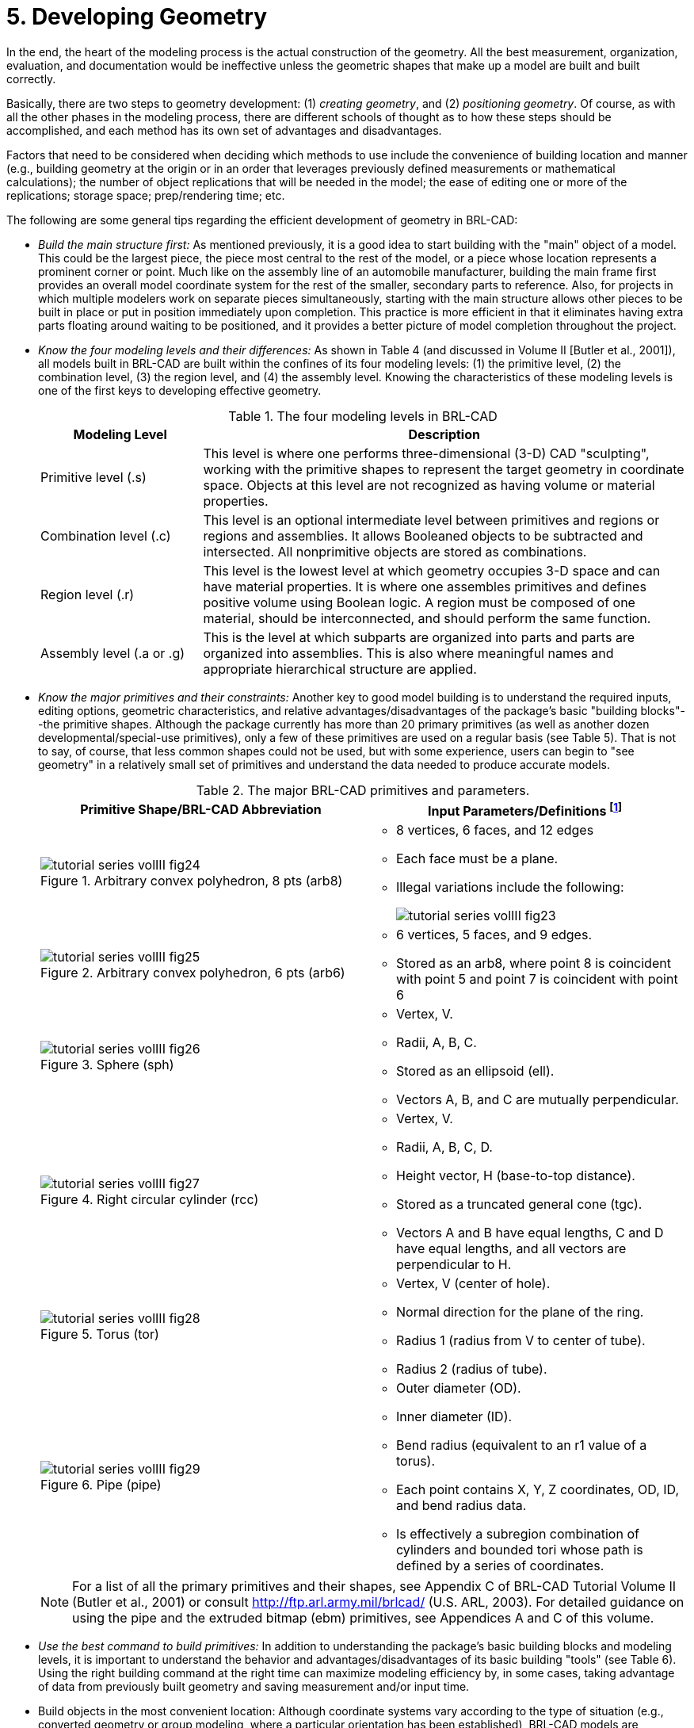 [[_voliiidevgeometry]]
= 5. Developing Geometry
:doctype: book
:sectnums:
:toc: left
:icons: font
:experimental:
:sourcedir: .

:fn-1: footnote:[To maximize database efficiency, some shape types are \
stored as other types (e.g., all arbs are stored as arb8's), but this \
behavior is invisible to the user.]

:fn-2: footnote:[Geometric information for targets (GIFT) is the \
single-level operator hierarchy format that is the traditional (and \
default) notation used in BRL-CAD.]

:fn-3: footnote:[The g command is derived from "`group`", the term \
sometimes used for assembly combination.]

:fn-4: footnote:armygreenrecommended[Army green (RGB 42 98 48) is \
recommended for white backgrounds (e.g., printouts).]

:fn-4-ref: footnote:armygreenrecommended[]

:fn-5: footnote:[Black (RGB 0 0 0) is recommended for white \
backgrounds (e.g., printouts).]

In the end, the heart of the modeling process is the actual
construction of the geometry.  All the best measurement, organization,
evaluation, and documentation would be ineffective unless the
geometric shapes that make up a model are built and built correctly.

Basically, there are two steps to geometry development: (1) _creating
geometry_, and (2) _positioning geometry_.  Of course, as with all the
other phases in the modeling process, there are different schools of
thought as to how these steps should be accomplished, and each method
has its own set of advantages and disadvantages.

Factors that need to be considered when deciding which methods to use
include the convenience of building location and manner (e.g.,
building geometry at the origin or in an order that leverages
previously defined measurements or mathematical calculations); the
number of object replications that will be needed in the model; the
ease of editing one or more of the replications; storage space;
prep/rendering time; etc.

The following are some general tips regarding the efficient
development of geometry in BRL-CAD:

* _Build the main structure first:_ As mentioned previously, it is a
  good idea to start building with the "main" object of a model. This
  could be the largest piece, the piece most central to the rest of
  the model, or a piece whose location represents a prominent corner
  or point. Much like on the assembly line of an automobile
  manufacturer, building the main frame first provides an overall
  model coordinate system for the rest of the smaller, secondary parts
  to reference. Also, for projects in which multiple modelers work on
  separate pieces simultaneously, starting with the main structure
  allows other pieces to be built in place or put in position
  immediately upon completion. This practice is more efficient in that
  it eliminates having extra parts floating around waiting to be
  positioned, and it provides a better picture of model completion
  throughout the project.
* _Know the four modeling levels and their differences:_ As shown in
  Table 4 (and discussed in Volume II [Butler et al., 2001]), all
  models built in BRL-CAD are built within the confines of its four
  modeling levels: (1) the primitive level, (2) the combination level,
  (3) the region level, and (4) the assembly level. Knowing the
  characteristics of these modeling levels is one of the first keys to
  developing effective geometry.
+
.The four modeling levels in BRL-CAD
[%header, cols="1,3"]
|===
| Modeling Level
| Description

| Primitive level (.s)
| This level is where one performs three-dimensional (3-D) CAD
  "sculpting", working with the primitive shapes to represent the
  target geometry in coordinate space.  Objects at this level are not
  recognized as having volume or material properties.

| Combination level (.c)
| This level is an optional intermediate level between primitives and
  regions or regions and assemblies.  It allows Booleaned objects to
  be subtracted and intersected.  All nonprimitive objects are stored
  as combinations.

| Region level (.r)
| This level is the lowest level at which geometry occupies 3-D space
  and can have material properties. It is where one assembles
  primitives and defines positive volume using Boolean logic.  A
  region must be composed of one material, should be interconnected,
  and should perform the same function.

| Assembly level (.a or .g)
| This is the level at which subparts are organized into parts and
  parts are organized into assemblies.  This is also where meaningful
  names and appropriate hierarchical structure are applied.
|===
* _Know the major primitives and their constraints:_ Another key to
  good model building is to understand the required inputs, editing
  options, geometric characteristics, and relative
  advantages/disadvantages of the package's basic "building
  blocks"--the primitive shapes. Although the package currently has
  more than 20 primary primitives (as well as another dozen
  developmental/special-use primitives), only a few of these
  primitives are used on a regular basis (see Table 5). That is not to
  say, of course, that less common shapes could not be used, but with
  some experience, users can begin to "see geometry" in a relatively
  small set of primitives and understand the data needed to produce
  accurate models.
+
.The major BRL-CAD primitives and parameters.
[%header, cols="2*.^a"]
|===
| Primitive Shape/BRL-CAD Abbreviation
d| Input Parameters/Definitions {fn-1}
|
.Arbitrary convex polyhedron, 8 pts (arb8)
image::tutorial_series_volIII_fig24.png[]
|
** 8 vertices, 6 faces, and 12 edges 
** Each face must be a plane. 
** Illegal variations include the following: 
+
image::tutorial_series_volIII_fig23.png[]
|
.Arbitrary convex polyhedron, 6 pts (arb6)
image::tutorial_series_volIII_fig25.png[]
|
** 6 vertices, 5 faces, and 9 edges. 
** Stored as an arb8, where point 8 is coincident with point 5 and
   point 7 is coincident with point 6
|
.Sphere (sph)
image::tutorial_series_volIII_fig26.png[]
|
** Vertex, V. 
** Radii, A, B, C. 
** Stored as an ellipsoid (ell). 
** Vectors A, B, and C are mutually perpendicular. 
|
.Right circular cylinder (rcc)
image::tutorial_series_volIII_fig27.png[]
|
** Vertex, V. 
** Radii, A, B, C, D. 
** Height vector, H (base-to-top distance). 
** Stored as a truncated general cone (tgc). 
** Vectors A and B have equal lengths, C and D have equal lengths, and
   all vectors are perpendicular to H.
|
.Torus (tor)
image::tutorial_series_volIII_fig28.png[]
|
** Vertex, V (center of hole). 
** Normal direction for the plane of the ring. 
** Radius 1 (radius from V to center of tube). 
** Radius 2 (radius of tube). 
|
.Pipe (pipe)
image::tutorial_series_volIII_fig29.png[]
|
** Outer diameter (OD). 
** Inner diameter (ID). 
** Bend radius (equivalent to an r1 value of a torus). 
** Each point contains X, Y, Z coordinates, OD, ID, and bend radius data. 
** Is effectively a subregion combination of cylinders and bounded
   tori whose path is defined by a series of coordinates.
|===
+

[NOTE]
====
For a list of all the primary primitives and their shapes, see
Appendix C of BRL-CAD Tutorial Volume II (Butler et al., 2001) or
consult http://ftp.arl.army.mil/brlcad/ (U.S.  ARL, 2003). For
detailed guidance on using the pipe and the extruded bitmap (ebm)
primitives, see Appendices A and C of this volume.
====
* _Use the best command to build primitives:_ In addition to
  understanding the package's basic building blocks and modeling
  levels, it is important to understand the behavior and
  advantages/disadvantages of its basic building "tools" (see Table
  6). Using the right building command at the right time can maximize
  modeling efficiency by, in some cases, taking advantage of data from
  previously built geometry and saving measurement and/or input time.
* Build objects in the most convenient location: Although coordinate
  systems vary according to the type of situation (e.g., converted
  geometry or group modeling, where a particular orientation has been
  established), BRL-CAD models are generally centered at the origin (x
  y z = 0 0 0), where the +X axis is front, the +Y axis is left, and
  the +Z axis is up.
+
For objects that are symmetrical in nature, this practice can take
advantage of BRL-CAD's mirroring operations and can provide simpler
reference numbers for objects that are more complex in composition
and/or orientation.  In some cases, however, the modeler will find it
makes more sense to build objects in place in the model.  These
include cases in which previously created objects offer convenient
reference numbers for the object's location/orientation and cases in
which tangencies and other necessary calculations would be more
difficult to derive with the object at the origin.
+
Note that there are traditional coordinate system conventions that
some organizations use for their target descriptions (Ellis, 1992;
Robertson et al., 1996; Winner et al., 2002). For a turreted vehicle,
the origin is traditionally located at the intersection of the axis of
the turret rotation and the ground surface.  The +X axis points to the
front of the vehicle, the +Y axis points toward the vehicle's left,
and the +Z points up (see Figure 6). For a nonturreted vehicle, the
axes are the same, but there is no axis of rotation to provide a
definitive reference point.  So, the origin is located at the
intersection of the ground surface and a convenient point along the
left-right, mid-plane of the vehicle (see Figure 7). For fixed-wing
and rotary-wing aircraft, the axes are the same, but the origin is
located on the front nose of the airframe (see Figures 8 and 9).
+
.Various ways to build primitives.
[%header, cols="4*~"]
|===
| [nowrap]_MGED Command_
| Behavior
| Advantages/Disadvantages
| [nowrap]_Method of Input_

| create
| Creates a "`generic`" primitive shape based on the user`'s screen
  size and center.
| Creates shape without having to input parameter/location values;
  primitive usually requires further editing; puts user into edit
  mode.
| Graphical user interface (GUI)

| make
| Creates a "`generic`" primitive shape based on the user`'s screen
  size and center.
| Creates shape without having to input parameter/location values;
  primitive requires further editing.
| Command line

| in
| Creates a new primitive shape according to user-input parameter
  values and location.
| Allows user to create a shape in a specific size and location
  without having to further edit it.
| Command line

| inside
| Creates a primitive shape by referencing a previously created shape
  and applying user-defined positive/negative thicknesses to faces
  (e.g., making an interior wall).
| Allows user to create a shape based on a specified primitive by
  applying wall thicknesses without having to further edit it.
| Command line

| cp
| Creates a duplicate of a previously defined object.
| Copies the parameters of an object to a new object of the same type.
  Takes advantage of previously defined measurements and locations.
| Command line

| cpi (copy index)
| Originally created to model wiring or piping runs; creates a
  duplicate cylinder whose base vertex is coincident with the top of
  the original cylinder.
| Can only be used with cylinders; takes advantage of previously
  defined measurements and locations; puts user into edit mode
  automatically.
| Command line

| mirror
| Creates a duplicate primitive shape, region, or assembly and locates
  it across the x axis, y axis, z axis, or an arbitrary axis specified
  by a point and a direction.
| Takes advantage of previously defined measurements and locations;
  can mirror across only one axis at a time but across any point along
  that axis.
| Command line

| pattern
| Creates a rectangular, spherical, or cylindrical pattern of
  primitive shapes, regions, or assemblies by referencing a previously
  created object and applying user-defined offsets and parameters.
| Takes advantage of previously defined measurements and locations;
  requires extra positioning measurements.
| GUI or command line
|===
+
[NOTE]
====
Note the in and inside commands are often the best ways to create a
primitive in the right size/location if the modeler knows the
parameters.  Also, using the cp and mirror commands to create
primitives can often save time by taking advantage of previously
established measurements/positioning.
====
+
.Coordinate axes of a turreted ground vehicle.
image::tutorial_series_volIII_fig06.png[]
+
.Coordinate axes of a nonturreted ground vehicle.
image::tutorial_series_volIII_fig07.png[]
+
.Coordinate axes of a fixed-wing aircraft.
image::tutorial_series_volIII_fig08.png[]
+
.Coordinate axes of a rotary-wing aircraft.
image::tutorial_series_volIII_fig09.png[]
* _Build multiple occurrences of objects in the most advantageous
  manner:_ Sometimes a modeler will have to make several occurrences
  of an object. For example, imagine modeling a box of new, identical
  pencils. Wouldn't it be convenient to take advantage of the
  similarities involved? There are two basic techniques for
  constructing such collections. The first involves actually
  replicating geometry; the second involves referencing shared
  geometry.
+
Regardless of the technique used, the modeler typically starts by
creating a prototype of the object.  In the first technique
(illustrated in Figure 10), the modeler creates complete copies of the
object to be replicated.  Each copy is then positioned within the
model.  In the second technique (illustrated in Figure 11), a
"reference" combination that contains only the prototype is created.
This combination is then positioned within the model.
+
As shown in Table 7, there are trade-offs to be considered when using
each of these approaches.  Construction effort is one of them.  If the
prototype consists of many objects or layers of structure, replication
could be a tedious task.  In the box of pencils, for example, all of
the structure of the pencil would have to be duplicated, including the
wood, eraser, barrel, and lead.  On the other hand, if the referencing
approach is used, then a relatively minor amount of work is needed to
create the multiple occurrences.
+
.Building multiple occurrences through replication.
image::tutorial_series_volIII_fig10.png[]
+
.Building multiple occurrences through referencing.
image::tutorial_series_volIII_fig11.png[]
+
.Advantages and disadvantages of replication vs. referencing.
[%header, cols="3*~a"]
|===
| [nowrap]#Duplication Method#
| Advantages
| Disadvantages

| Replication
|
** No matrices.
** Faster prep time for raytracing.
|
** More effort to construct.
** Loss of update relationship between occurrences.

| Referencing
|
** Easier to create.
** Changes to prototype propagate to all occurrences.
** Uses less disk space when creating many occurrences of complex
   objects.
|
** Does not provide a unique object, which is required by some
   analysis codes.
** Prototype parameters do not reflect location and orientation of an
   individual reference.
|===
+
Also, if the modeler wants to make a change to all of the objects
(e.g., sharpening the point of the pencil), then the referencing
approach has definite advantages.  The prototype object is edited to
incorporate the change, and all occurrences automatically reflect that
change.  However, if only one object is to be modified, then a copy of
the prototype must be made, and the reference for that item must now
refer to the copy.  Not surprisingly, when this type of operation is
to be performed often, the replication approach has definite
advantages over the referencing approach.
+
Referencing also has the advantage that it can reduce the amount of
disk space needed to store multiple copies of complex objects.  The
extra space needed to store each new occurrence on disk consists of
the transformation matrix and the name of the object and reference
combination.  This can be significantly smaller than the replication
of all the geometry that makes up the prototype.
+
It should be noted, however, that because some analysis codes require
a unique identifier for each object in the database, some agencies
require that all occurrences be replicated to the primitive level
without matrices.
+
There are several other tools that can make the duplication process
easier--namely, the Build Pattern tool and the keep and dbconcat
commands.  The Build Pattern tool, which is discussed in Appendix E,
can help the modeler automatically generate multiple copies of
geometry in rectangular, spherical, or cylindrical patterns.  The keep
command can be used to save portions of geometry, and the dbconcat
command can be used to concatenate (add) them to other geometries or
reinsert them into the existing database as copies.
* _Use the push command to eliminate matrices from replicated
  geometry:_ When the replication technique has been used to copy a
  particular piece of geometry, the `push` command is frequently used
  to walk the geometry tree from a specified top to the primitive
  level and collect the matrix transformations (i.e., any
  translations, rotations, or scales applied to the new assembly using
  matrix edits). The push command applies the matrix transformation to
  the parameters of the primitives, eliminating the need for storing
  the matrices. One disadvantage of this operation is that any local
  coordinate system used in constructing objects is lost.
* _Use the best method for exporting and importing pieces of a
  database:_ Sometimes a modeler will want to save a portion of a
  model to be added to another database, to be reinserted into the
  original database as a copy, to be saved for future use, or to be
  edited as a new database (e.g., using a crew member or engine from
  one database in a different database). There are two commonly used
  methods to export and import geometry in BRL-CAD: (1) using the keep
  and dbconcat commands from the command line, or (2) using the export
  and import commands from the GUI.
+
For the first method, the keep command exports data either creating a
new database file or appending objects to an existing database.  The
form of the command is as follows:
+
....
mged>  keep filename.g object(s)
....
+
The `dbconcat` command adds the contents of an existing database file
to the database currently open.  The user may import the database as
is or choose to rename each element of the geometry by specifying a
prefix.  The user may alternatively use the -s or -p option to add a
computer-generated suffix (-s) or prefix (-p). The form of the command
is as follows:
+
....
mged>  dbconcat [-s, -p] filename.g [prefix]
....
+
As mentioned previously, every BRL-CAD object must have a unique name;
however, when combining geometry from more than one database, there
may be duplicate names (especially if a modeler uses standard naming
conventions in all of his models). If there are name collisions, the
package will automatically add computer-generated prefixes to the
duplicate items in the concatenated geometry.  The default prefix
names are of the form A_, B_, C_, etc.  Note that these prefixes will
not be added to the member names in existing combinations in the
database.  This allows the user to edit or remove this geometry
independently of existing data, preventing unintentional overwriting
of the existing database items.
+
Another way to move data to and from separate databases is by using
the export and import commands in MGED's GUI.  Located under the File
menu, these commands allow the user to choose either ASCII or binary
objects.  They perform the same functions as their command-line
counterparts.  (When exporting, if no objects are selected, the
default objects will be any that are currently displayed in the
graphics window.)
+
It is good modeling practice to check for duplicate names before
inserting new geometry into your database.  To check for duplicates,
use the dup command from the command line.  This command compares
external database file object names with current database file object
names and reports duplicate names.  The form of the dup command is as
follows:
+
....
mged>  dbconcat [-s, -p] filename.g [prefix]
....
+
Note that there is currently no GUI equivalent to the dup command.
* _Keep bounding primitives as small and compact as possible:_
  Although it is possible to use large primitives to achieve
  intersected or subtracted shapes in BRL-CAD (e.g., using a large
  sphere to create the relatively flat curve of a radar dish), using
  bounding or subtraction primitives that extend significantly beyond
  the outer boundaries of the positive volume of the region is
  generally not recommended because it slows down raytracing
  applications and can make wireframe geometry more difficult to view,
  especially in a complex database.
+
Imagine that a user wants half of a sphere for the target geometry
(see Figure 12). In some cases, the user might want to use a large
primitive that already exists in the database because it is in the
proper location/orientation or because it requires no edits.  The user
should recognize, however, that whenever this object is rendered, any
rays that pass through the large bounding primitive will have to do
the extra calculation to determine whether or not the ray is in the
positive volume for that region (see Figure 13). Therefore, whenever
possible, the use of smaller, more compact bounding primitives is
recommended (see Figure 14).
+
.Target geometry.
image::tutorial_series_volIII_fig12.png[]
+
.Example of an Overly Large Bounding Primitive.
image::tutorial_series_volIII_fig13.png[]
+
.Example of a compact bounding primitive.
image::tutorial_series_volIII_fig14.png[]
+
[NOTE]
====
The half space is a prime example of an overly large bounding
primitive.  Because its extent is infinite, it is always larger than
needed.  Therefore, whenever possible, the modeler should use an arb8
or other primitive that can be dimensioned to meet the modeling needs.
====
* _Consider the possibility of articulations, animations, and
  presentations:_ Sometimes models need to be able to simulate
  movement in parts and personnel or to show unique views for
  presentation purposes. Unfortunately, the modeler (or even the user)
  cannot always predict all the possible uses at the outset of a
  project. Therefore, it is wise, especially in organizations that use
  many different types of model applications, to try to design and
  build models with the thought that they may need to be articulated,
  animated, or presented in different configurations at some point.
+
For articulation and animation, this generally means that objects that
normally move together (e.g., components on a helicopter rotor, tank
turret, etc.) should be grouped together in assembly combinations (as
shown in Figure 15).
+
.Example of grouping objects for articulation.
image::tutorial_series_volIII_fig15.png[]
+
In the example shown in Figure 15, we would want to create a
turret_asy assembly with turret_armor, main_gun, and commanders_hatch
in it.
+
Also, as discussed in Lesson 16 of Volume II (Butler et al., 2001),
specialty models or assemblies can be made to simulate changes in
model configuration (e.g., personnel hatches opened/closed, crew
compartments occupied/unoccupied, fuel tanks full/half full/empty,
etc.) or to show views not normally seen (e.g., transparent skin or
cross-sectional cutouts to show internal components, similarly colored
components to show subsystem categorization, etc.). Specialty models
usually involve copying the original model or assembly, altering the
copy to achieve the special effect, and then substituting in the copy
as needed.
* _Understand and use Boolean operations properly:_ Because Boolean
  operations play such a vital role in building geometry, it is
  important that the modeler possesses a good understanding of
  them. As shown in Table 4, a combination is the BRL-CAD database
  record that stores Boolean operations. It can take one of three
  forms:
+
--
** _Primitive shape combination_ -- a combination that intersects,
   subtracts, or unions primitive shapes. This combination does not
   actually occupy 3-D space.
** _Region_ -- the lowest-level combination that assigns material
   properties to geometry and occupies 3-D space. Because it is
   impossible for two or more objects to occupy the same physical
   space, it follows that one region cannot be unioned into or
   intersected with another region (e.g., a wheel cannot occupy the
   same space as the axle that connects to it). Conversely,
   subtraction is valid (e.g., subtracting a wall-mounted radio from
   the wall on which it hangs). For a reminder of how Boolean
   combinations work, see Figure 16.
** _Assembly combination_ -- a type of combination that associates two
   or more regions or other combinations together.
+
.Sample Boolean operations.
image::tutorial_series_volIII_fig16.png[]
+
Combinations can be created with a variety of commands, depending on
the user's requirements.  These commands include the following:
** _comb_ -- creates a combination using Boolean expressions in GIFT
   {fn-2} format. Proceeding left to right, intersections (+) and
   subtractions (") are performed before unions (u). For example, the
   command
+
....
comb comb_name u a - b + c
....
+
is evaluated as 
+
....
((a - b) + c)
....
+
** _c_ -- creates a combination using parenthetically ordered Boolean
   expressions. Where no order is indicated, intersections are
   performed before subtractions or unions, and then subtractions and
   unions, which have equal precedence, are performed left to right.
** _r_ -- creates a region out of primitive shapes or assembly
   combinations using Boolean expressions in GIFT format. Unless the
   user specifies otherwise, default region ID, air code,
   line-of-sight density, and GIFT material values are assigned.
** _g_ -- creates a combination by automatically unioning all
   user-specified elements together. Thus, this command does not
   accept any sort of Boolean operators from the user. {fn-3}
--
+
In addition, there are several general recommended practices when
dealing with Boolean operations.  They are as follows:
+
** _Start with a positive volume:_ The modeler must start with a
   positive volume before any subtraction or intersection operations
   are performed. If you are using GIFT notation, this means that you
   must start with a union operator. If you are using fully
   parenthesized standard notation, this means that you must specify
   an object before specifying a subtraction or intersection from it.
** _Be mindful of the order of Boolean operations:_ The modeler should
   make sure unions, intersections, and subtractions are properly
   ordered in the region structure to achieve the desired effect. For
   example, imagine that a modeler wants to subtract a hole in a
   region named bolt.r. As shown in Figure 17, if that region consists
   of two unioned primitives--head.s and shaft.s--the subtraction in
   the region must follow the shaft primitive. Alternatively, if the
   hole is subtracted from the head, the subtraction will have no
   effect because head.s and hole.s do not share any volume.
+
.Properly (top) and improperly (bottom) ordered regions.
image::tutorial_series_volIII_fig17.png[]
+
[NOTE]
====
Note that in BRL-CAD releases 6.0 and later, fully parenthesized
Boolean expressions are available for the c command.  This allows the
user to designate operator precedence on the command line based on
standard parenthetical notation as opposed to the order-of-occurrence
and union-last methodology, which is the previously described
functionality in BRL-CAD.
====
* _Follow or develop standardized conventions for colorizing objects:_
  When displaying a complex model, it is sometimes difficult for the
  user to visually differentiate one system, subsystem, or component
  from another. Also, it is not always clear as to which components
  belong to which systems/subsystems. Therefore, if possible, it is
  good practice to follow a standardized RGB (red-green-blue) color
  scheme for commonly modeled/analyzed systems (e.g., engine,
  suspension, communications, etc.).
+
Table 8 shows some RGB colors traditionally used in MGED (out of a
possible 17 million color combinations between black [0 0 0] and white
[255 255 255]) (Applin et al., 1988). Table 9 shows some commonly used
system-color assignments for various ground and air target
descriptions (as drawn in a graphics display window with a black
background) (Robertson et al., 1996; Winner et al., 2002).
* _Take advantage of advanced/automation modeling tools:_ BRL-CAD
  offers many tools that can help users perform advanced functions or
  automate complex or tedious aspects of the geometry development
  process. Examples of some these tools, which are discussed in
  Appendices A-F, include the pipe primitive (which can automate the
  building of wiring or hydraulic lines), the projection shader (which
  can paste words or images onto geometry instead of having to build
  them), the extruded bitmap (which can turn two-dimensional objects
  [e.g., a building floor plan] into 3-D geometry [e.g., walls]),
  the .mgedrc file (which can create customized shortcuts for many
  MGED operations), the Build Pattern tool (which can automatically
  replicate objects in a specified pattern), and the build_region
  command (which can automatically build regions by grouping together
  similarly named objects).

.Traditionally used MGED colors.
[%header, cols="1,1"]
|===
| Color
| RGB Value

| Aquamarine
| 112 219 147

| Medium aquamarine
| 50 204 153

| Black
| 0 0 0

| Blue
| 0 0 255

| Cadet blue
| 95 159 159

| Corn flower blue
| 66 66 111

| Dark slate blue
| 107 35 142

| Light blue
| 191 216 216

| Light steel blue
| 143 143 188

| Medium blue
| 50 50 204

| Medium slate blue
| 127 0 255

| Midnight blue
| 47 47 79

| Navy blue
| 35 35 142

| Sky blue
| 50 153 204

| Slate blue
| 0 127 255

| Steel blue
| 35 107 142

| Coral
| 255 127 0

| Cyan
| 0 255 255

| Firebrick
| 142 35 35

| Gold
| 204 127 50

| Goldenrod
| 219 219 112

| Medium goldenrod
| 234 234 173

| Green
| 0 255 0

| Dark green
| 47 79 47

| Dark olive green
| 79 79 47

| Forest green
| 35 142 35

| Lime green
| 50 204 50

| Medium forest green
| 107 142 50

| Medium sea green
| 66 111 66

| Medium spring green
| 127 255 0

| Pale green
| 143 188 143

| Sea green
| 35 142 107

| Spring green
| 0 255 127

| Yellow green
| 153 204 50

| Dark slate gray
| 47 79 79

| Dim gray
| 84 84 84

| Light gray
| 168 168 168

| Khaki
| 159 159 95

| Magenta
| 255 0 255

| Maroon
| 142 35 107

| Orange
| 204 50 50

| Orchid
| 219 112 219

| Dark orchid
| 153 50 204

| Medium orchid
| 147 112 219

| Pink
| 188 143 143

| Plum
| 234 173 234

| Red
| 255 0 0

| Indian red
| 79 47 47

| Medium violet
| 219 112 147

| Orange red
| 255 0 127

| Violet red
| 204 50 153

| Salmon
| 111 66 66

| Sienna
| 142 107 35

| Tan
| 219 147 112

| Thistle
| 216 191 216

| Turquoise
| 173 234 234

| Dark turquoise
| 112 147 219

| Medium turquoise
| 112 219 219

| Violet
| 79 47 79

| Blue violet
| 159 95 159

| Wheat
| 216 216 191

| White
| 255 255 255

| Yellow
| 255 255 0

| Green yellow
| 147 219 112
|===

.Commonly used system-color codes.
[%header, cols="1,1,1"]
|===
| System
| Color
| RGB Value

| Crew/passenger
| Tan
| 200 150 100

| Exterior armor {fn-4}
| Gray
| 80 80 80

| Fuel system
| Yellow
| 255 255 0

| Armament (not ammunition) {fn-4-ref}
| Gray
| 80 80 80

| Propellant
| Magenta
| 255 0 255

| Projectiles
| Red
| 255 0 0

| Engine/propulsion {fn-4-ref}
| Blue
| 0 0 255

| Oil Lines/hoses
| Light brown
| 159 159 95

| Coolant lines/hoses
| Green
| 0 255 0

| Air lines/hoses
| Blue
| 0 0 255

| Drivetrain
| Cyan
| 0 255 255

| Driver/flight controls {fn-4-ref}
| Dark blue
| 50 0 175

| Suspension/rotor blades {fn-4-ref}
| Gray
| 80 80 80

| Tracks
| Dark brown
| 104 56 30

| Tires/roadwheel rubber {fn-5}
| Gray
| 80 80 80

| Electrical
| Forest green
| 50 145 20

| Hydraulics
| Pink
| 255 145 145

| Communications/mission equipment package
| Lime green
| 50 204 50

| Fire control
| Peach
| 234 100 30

| Fire suppression
| Dark red
| 79 47 47
|===

.A Final Word About Modeling Ease vs. Modeling Precision
[NOTE]
====
Modelers can be tempted to use the "quickest" methods of creating and
aligning objects (e.g., using mouse clicks to size objects and the
shift/control grips and "eyeballing" to position them).

However, using precision MGED tools (e.g., the analyze and extrude
commands, the snap-to-grid feature, etc.), listing primitives, making
temporary assemblies, etc., is often more efficient.  In addition, as
the user becomes more familiar with these tools and features, they
become easier to use.  For more information on these specific
features, see the appropriate on-line help in MGED.
====
